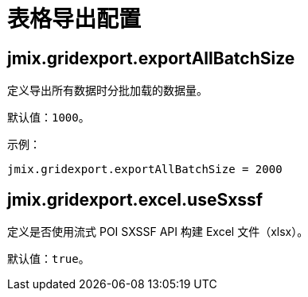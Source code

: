 = 表格导出配置

[[jmix.gridexport.exportAllBatchSize]]
== jmix.gridexport.exportAllBatchSize

定义导出所有数据时分批加载的数据量。

默认值：`1000`。

示例：

[source,properties]
----
jmix.gridexport.exportAllBatchSize = 2000
----

[[jmix.gridexport.excel.useSxssf]]
== jmix.gridexport.excel.useSxssf

定义是否使用流式 POI SXSSF API 构建 Excel 文件（xlsx）。

默认值：`true`。
